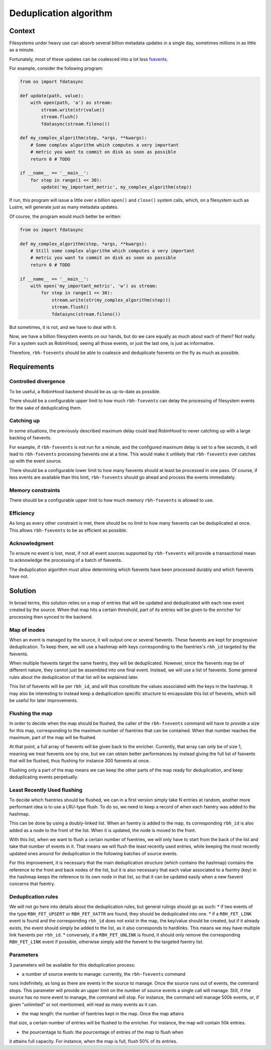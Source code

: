 .. This file is part of RobinHood 4
   Copyright (C) 2020 Commissariat a l'energie atomique et aux energies
                      alternatives

   SPDX-License-Identifer: LGPL-3.0-or-later

#######################
Deduplication algorithm
#######################

Context
=======

Filesystems under heavy use can absorb several billion metadata updates in a
single day, sometimes millions in as little as a minute.

Fortunately, most of these updates can be coalesced into a lot less fsevents_.

For example, consider the following program:

.. code:: python

    from os import fdatasync

    def update(path, value):
        with open(path, 'a') as stream:
            stream.write(str(value))
            stream.flush()
            fdatasync(stream.fileno())

    def my_complex_algorithm(step, *args, **kwargs):
        # Some complex algorithm which computes a very important
        # metric you want to commit on disk as soon as possible
        return 0 # TODO

    if __name__ == '__main__':
        for step in range(1 << 30):
            update('my_important_metric', my_complex_algorithm(step))

If run, this program will issue a little over a billion ``open()`` and
``close()`` system calls, which, on a filesystem such as Lustre, will generate
just as many metadata updates.

Of course, the program would much better be written:

.. code:: python

    from os import fdatasync

    def my_complex_algorithm(step, *args, **kwargs):
        # Still some complex algorithm which computes a very important
        # metric you want to commit on disk as soon as possible
        return 0 # TODO

    if __name__ == '__main__':
        with open('my_important_metric', 'w') as stream:
            for step in range(1 << 30):
                stream.write(str(my_complex_algorithm(step)))
                stream.flush()
                fdatasync(stream.fileno())

But sometimes, it is not, and we have to deal with it.

Now, we have a billion filesystem events on our hands, but do we care equally as
much about each of them? Not really. For a system such as RobinHood, seeing all
those events, or just the last one, is just as informative.

Therefore, ``rbh-fsevents`` should be able to coalesce and deduplicate fsevents
on the fly as much as possible.

.. _fsevents: https://github.com/cea-hpc/librobinhood/blob/main/doc/internals.rst#fsevent

Requirements
============

Controlled divergence
---------------------

To be useful, a RobinHood backend should be as up-to-date as possible.

There should be a configurable upper limit to how much ``rbh-fsevents`` can
delay the processing of filesystem events for the sake of deduplicating them.

Catching up
-----------

In some situations, the previously described maximum delay could lead RobinHood
to never catching up with a large backlog of fsevents.

For example, if ``rbh-fsevents`` is not run for a minute, and the configured
maximum delay is set to a few seconds, it will lead to ``rbh-fsevents``
processing fsevents one at a time. This would make it unlikely that
``rbh-fsevents`` ever catches up with the event source.

There should be a configurable lower limit to how many fsevents should at least
be processed in one pass. Of course, if less events are available than this
limit, ``rbh-fsevents`` should go ahead and process the events immediately.

Memory constraints
------------------

There should be a configurable upper limit to how much memory ``rbh-fsevents``
is allowed to use.

Efficiency
----------

As long as every other constraint is met, there should be no limit to how many
fsevents can be deduplicated at once. This allows ``rbh-fsevents`` to be as
efficient as possible.

Acknowledgment
--------------

To ensure no event is lost, most, if not all event sources supported by
``rbh-fsevents`` will provide a transactional mean to acknowledge the processing
of a batch of fsevents.

The deduplication algorithm must allow determining which fsevents have been
processed durably and which fsevents have not.

Solution
========

In broad terms, this solution relies on a map of entries that will be updated
and deduplicated with each new event created by the source. When that map hits a
certain threshold, part of its entries will be given to the enricher for
processing then synced to the backend.

Map of inodes
-------------

When an event is managed by the source, it will output one or several fsevents.
These fsevents are kept for progressive deduplication. To keep them, we will use
a hashmap with keys corresponding to the fsentries's ``rbh_id`` targeted by the
fsevents.

When multiple fsevents target the same fsentry, they will be deduplicated.
However, since the fsevents may be of different nature, they cannot just be
assembled into one final event. Instead, we will use a list of fsevents. Some
general rules about the deduplication of that list will be explained later.

This list of fsevents will be per ``rbh_id``, and will thus constitute the
values associated with the keys in the hashmap. It may also be interesting to
instead keep a deduplication specific structure to encapsulate this list of
fsevents, which will be useful for later improvements.

Flushing the map
----------------

In order to decide when the map should be flushed, the caller of the
``rbh-fsevents`` command will have to provide a size for this map, corresponding
to the maximum number of fsentries that can be contained. When that number
reaches the maximum, part of the map will be flushed.

At that point, a full array of fsevents will be given back to the enricher.
Currently, that array can only be of size 1, meaning we treat fsevents one by
one, but we can obtain better performances by instead giving the full list of
fsevents that will be flushed, thus flushing for instance 300 fsevents at once.

Flushing only a part of the map means we can keep the other parts of the map
ready for deduplication, and keep deduplicating events perpetually.

Least Recently Used flushing
-----------------------------

To decide which fsentries should be flushed, we can in a first version simply
take N entries at random, another more performant idea is to use a LRU-type
flush. To do so, we need to keep a record of when each fsentry was added to
the hashmap.

This can be done by using a doubly-linked list. When an fsentry is added to the
map, its corresponding ``rbh_id`` is also added as a node to the front of the
list. When it is updated, the node is moved to the front.

With this list, when we want to flush a certain number of fsentries, we will
only have to start from the back of the list and take that number of events in
it. That means we will flush the least recently used entries, while keeping the
most recently updated ones around for deduplication in the following batches of
source events.

For this improvement, it is necessary that the main deduplication structure
(which contains the hashmap) contains the reference to the front and back nodes
of the list, but it is also necessary that each value associated to a fsentry
(key) in the hashmap keeps the reference to its own node in that list, so that
it can be updated easily when a new fsevent concerns that fsentry.

Deduplication rules
-------------------

We will not go here into details about the deduplication rules, but general
rulings should go as such:
* if two events of the type ``RBH_FET_UPSERT`` or ``RBH_FET_XATTR`` are found,
they should be deduplicated into one.
* if a ``RBH_FET_LINK`` event is found and the corresponding ``rbh_id`` does not
exist in the map, the key/value should be created, but if it already exists, the
event should simply be added to the list, as it also corresponds to hardlinks.
This means we may have multiple link fsevents per ``rbh_id``.
* conversely, if a ``RBH_FET_UNLINK`` is found, it should only remove the
corresponding ``RBH_FET_LINK`` event if possible, otherwise simply add the
fsevent to the targeted fsentry list.

Parameters
----------

3 parameters will be available for this deduplication process:

* a number of source events to manage: currently, the ``rbh-fsevents`` command
runs indefinitely, as long as there are events in the source to manage. Once the
source runs out of events, the command stops. This parameter will provide an
upper limit on the number of source events a single call will manage. Still, if
the source has no more event to manage, the command will stop. For instance, the
command will manage 500k events, or, if given "unlimited" or not mentionned,
will read as many events as it can.

* the map length: the number of fsentries kept in the map. Once the map attains
that size, a certain number of entries will be flushed to the enricher. For
instance, the map will contain 50k entries.

* the pourcentage to flush: the pourcentage of entries of the map to flush when
it attains full capacity. For instance, when the map is full, flush 50% of its
entries.
